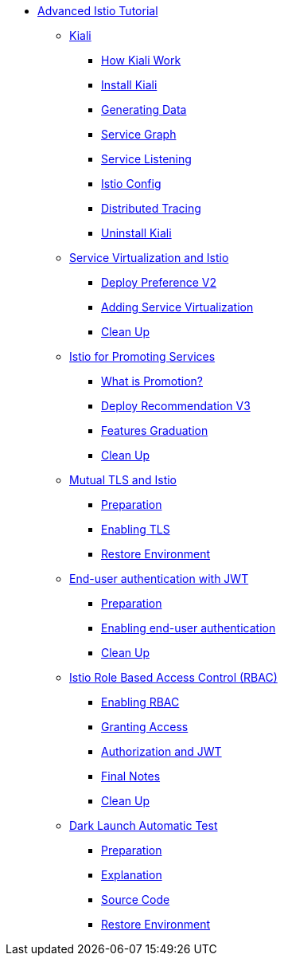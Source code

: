 * xref:index.adoc[Advanced Istio Tutorial]

** xref:kiali.adoc[Kiali]
*** xref:kiali.adoc#howkiali[How Kiali Work]
*** xref:kiali.adoc#installkiali[Install Kiali]
*** xref:kiali.adoc#generatingdata[Generating Data]
*** xref:kiali.adoc#servicegraph[Service Graph]
*** xref:kiali.adoc#servicelistening[Service Listening]
*** xref:kiali.adoc#istioconf[Istio Config]
*** xref:kiali.adoc#distributedtracing[Distributed Tracing]
*** xref:kiali.adoc#cleanup[Uninstall Kiali]

** xref:virtualization.adoc[Service Virtualization and Istio]
*** xref:virtualization.adoc#deploypreferencev2[Deploy Preference V2]
*** xref:virtualization.adoc#servicevirtualization[Adding Service Virtualization]
*** xref:virtualization.adoc#cleanup[Clean Up]

** xref:promotion.adoc[Istio for Promoting Services]
*** xref:promotion.adoc#what-is-promotion[What is Promotion?]
*** xref:promotion.adoc#deploy-recommendation-v3[Deploy Recommendation V3]
*** xref:promotion.adoc#features-graduation][Features Graduation]
*** xref:promotion.adoc#cleanup[Clean Up]

** xref:mTLS.adoc[Mutual TLS and Istio]
*** xref:mTLS.adoc#preparation[Preparation]
*** xref:mTLS.adoc#enablingtls[Enabling TLS]
*** xref:mTLS.adoc#restore[Restore Environment]

** xref:jwt.adoc[End-user authentication with JWT]
*** xref:jwt.adoc#preparation[Preparation]
*** xref:jwt.adoc#enablingauthentication[Enabling end-user authentication]
*** xref:jwt.adoc#cleanup[Clean Up]

** xref:rbac.adoc[Istio Role Based Access Control (RBAC)]
*** xref:rbac.adoc#enabling-rbac[Enabling RBAC]
*** xref:rbac.adoc#grant-access[Granting Access]
*** xref:rbac.adoc#authorization-jwt[Authorization and JWT]
*** xref:rbac.adoc#final-notes[Final Notes]
*** xref:rbac.adoc#cleanup[Clean Up]

** xref:cube.adoc[Dark Launch Automatic Test]
*** xref:cube.adoc#preparation[Preparation]
*** xref:cube.adoc#explanation[Explanation]
*** xref:cube.adoc#code[Source Code]
*** xref:cube.adoc#restore[Restore Environment]
